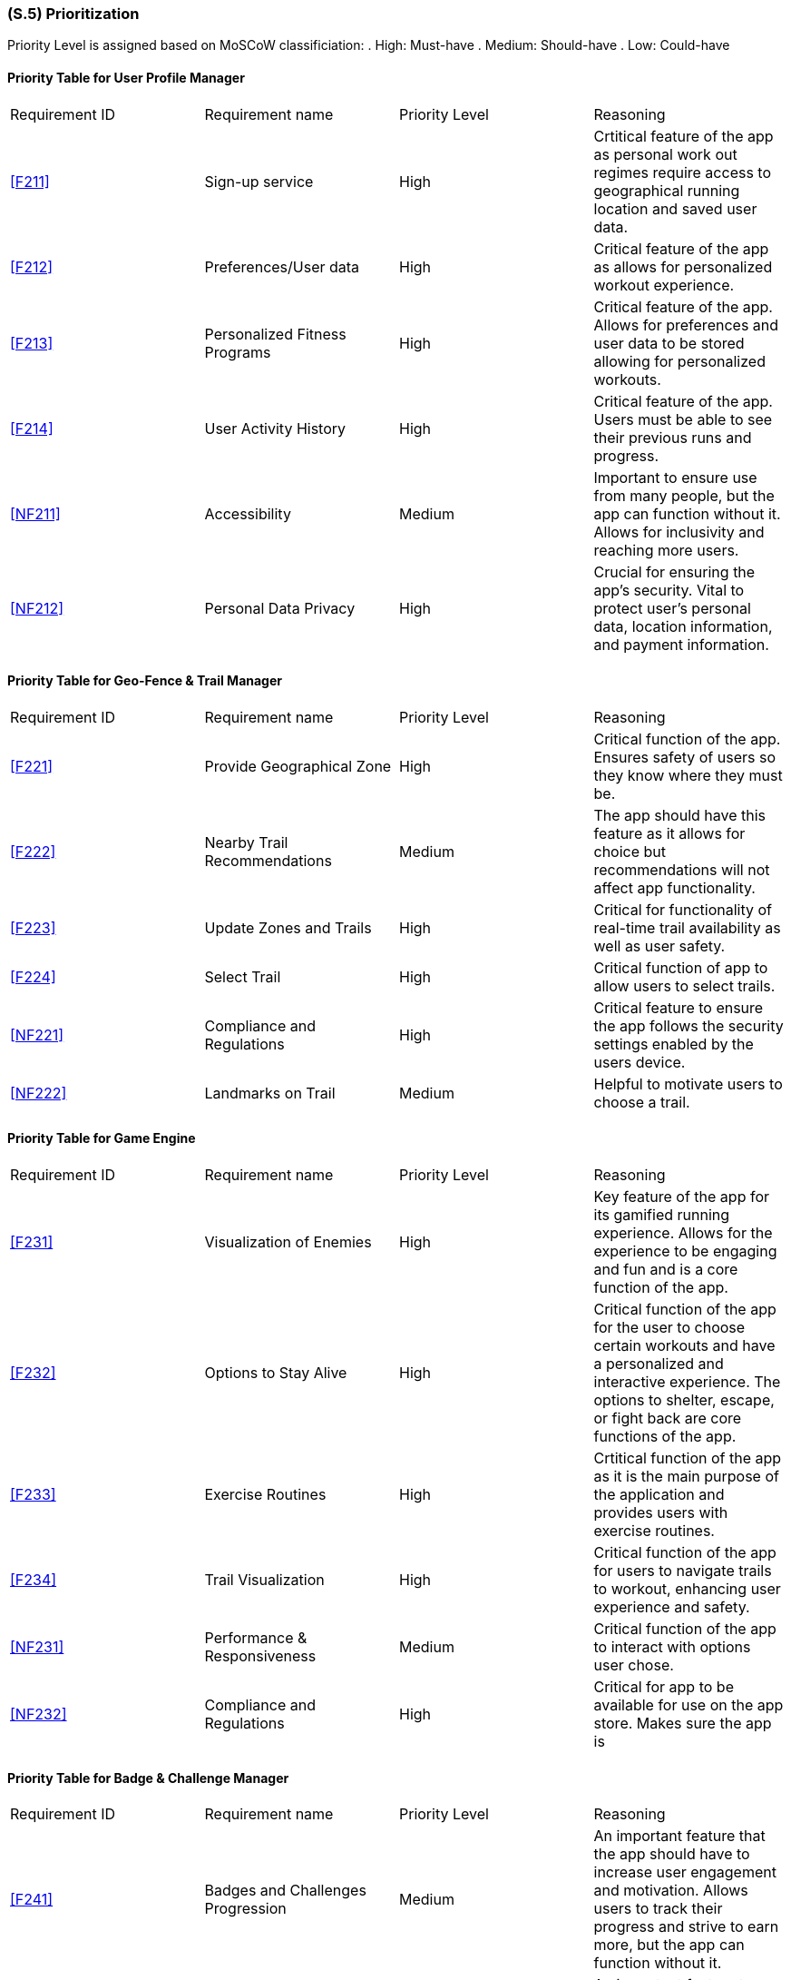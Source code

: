 [#s5,reftext=S.5]
=== (S.5) Prioritization

ifdef::env-draft[]
TIP: _Classification of the behaviors, interfaces and scenarios (<<s2>>, <<s3>> and <<s4>>) by their degree of criticality. It is useful in particular if during the course of the project various pressures force the team to drop certain functions._  <<BM22>>
endif::[]

Priority Level is assigned based on MoSCoW classificiation:
. High: Must-have
. Medium: Should-have
. Low: Could-have

==== Priority Table for User Profile Manager
|====

|Requirement ID | Requirement name | Priority Level | Reasoning 

| <<F211>>  | Sign-up service | High | Crtitical feature of the app as personal work out regimes require access to geographical running location and saved user data.
| <<F212>>  | Preferences/User data | High | Critical feature of the app as allows for personalized workout experience.
| <<F213>>  | Personalized Fitness Programs | High | Critical feature of the app. Allows for preferences and user data to be stored allowing for personalized workouts.
| <<F214>>  | User Activity History | High | Critical feature of the app. Users must be able to see their previous runs and progress.
| <<NF211>> | Accessibility | Medium | Important to ensure use from many people, but the app can function without it. Allows for inclusivity and reaching more users.
| <<NF212>> | Personal Data Privacy | High | Crucial for ensuring the app's security. Vital to protect user's personal data, location information, and payment information.

|====

==== Priority Table for Geo-Fence & Trail Manager
|====

|Requirement ID | Requirement name | Priority Level | Reasoning 

| <<F221>> | Provide Geographical Zone | High | Critical function of the app. Ensures safety of users so they know where they must be.
| <<F222>> | Nearby Trail Recommendations | Medium | The app should have this feature as it allows for choice but recommendations will not affect app functionality.
| <<F223>> | Update Zones and Trails | High | Critical for functionality of real-time trail availability as well as user safety.
| <<F224>> | Select Trail | High | Critical function of app to allow users to select trails.
| <<NF221>> | Compliance and Regulations | High | Critical feature to ensure the app follows the security settings enabled by the users device.
| <<NF222>> | Landmarks on Trail | Medium | Helpful to motivate users to choose a trail.

|====

==== Priority Table for Game Engine
|====

|Requirement ID | Requirement name | Priority Level | Reasoning 

| <<F231>> | Visualization of Enemies | High | Key feature of the app for its gamified running experience. Allows for the experience to be engaging and fun and is a core function of the app.
| <<F232>> | Options to Stay Alive | High | Critical function of the app for the user to choose certain workouts and have a personalized and interactive experience.  The options to shelter, escape, or fight back are core functions of the app.
| <<F233>> | Exercise Routines | High | Crtitical function of the app as it is the main purpose of the application and provides users with exercise routines.
| <<F234>> | Trail Visualization| High | Critical function of the app for users to navigate trails to workout, enhancing user experience and safety.
| <<NF231>> | Performance & Responsiveness | Medium | Critical function of the app to interact with options user chose.
| <<NF232>> | Compliance and Regulations | High | Critical for app to be available for use on the app store. Makes sure the app is 

|====

==== Priority Table for Badge & Challenge Manager
|====

|Requirement ID | Requirement name | Priority Level | Reasoning 

| <<F241>> | Badges and Challenges Progression | Medium | An important feature that the app should have to increase user engagement and motivation. Allows users to track their progress and strive to earn more, but the app can function without it.
| <<F242>> | Update Challenges and Badges | Medium | An important feature to keep the app fresh and engaging and retain users, but the app can function without it.
| <<F243>> | New Challenge Notification | Low | Nice to have to motivate users to use the app and keep them informed, but does not affect functionality of the app.
| <<NF241>> | Push Notifications | Low | A good feature to have to remind users to use the app and keep engagement, but does not affect functionality.
| <<NF242>> | Badge Sprites | Low | Nice to have to motivate users, make it appealing and fun, but does not affect functionality of the app or users' fitness goals.

|====

The prioritization of requirements for ACME Run were created using two key metrics: user engagement and safety. High priority needs were defined as those that could have an impact on the safety and security of the app, users' privacy, or adherence to established legal or policy guildelines. Since user engagement was a defining factor for the success of the application, requirements which directly affected theses goals were also determined to be high priority.

Requirements which classified as medium priority have impact on the applications goals but will not cause the goal to fail. Functions such as accessibility trail recommendation are functions that the application should have. Although they improve user experience, they are not neccessary for the app to function.

Low priority requirements were considered "nice to have" that have little impact on the objectives of the application. This included badge sprites, and new challenge notifications. These capabilities are crucial for customising the user experience, the are not necessary for core operations.

User engagement and safety had a high impact on how requirements were determined. It is important that users feel secure and motivated to continue app usage. Consequently, requirements involving these were prioritized.